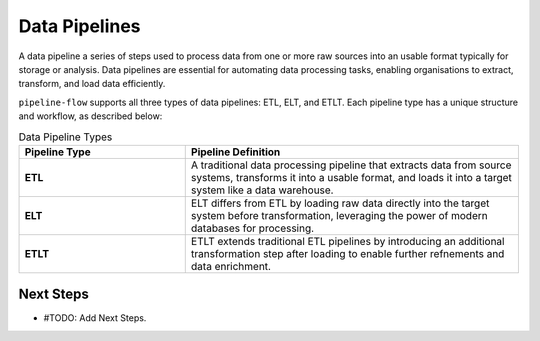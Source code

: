 Data Pipelines
================
A data pipeline a series of steps used to process data from one or more raw sources into an usable
format typically for storage or analysis. Data pipelines are essential for automating data processing tasks,
enabling organisations to extract, transform, and load data efficiently.


``pipeline-flow`` supports all three types of data pipelines: ETL, ELT, and ETLT. Each pipeline 
type has a unique structure and workflow, as described below:

.. list-table:: Data Pipeline Types
   :widths: 25 50
   :header-rows: 1

   * - Pipeline Type
     - Pipeline Definition
   * - **ETL**
     - A traditional data processing pipeline that extracts data from source systems, transforms it into a usable format, and loads it into a target system like a data warehouse.
   * - **ELT**
     - ELT differs from ETL by loading raw data directly into the target system before transformation, leveraging the power of modern databases for processing.
   * - **ETLT**
     - ETLT extends traditional ETL pipelines by introducing an additional transformation step after loading to enable further refnements and data enrichment.

Next Steps
~~~~~~~~~~~~~~~~
- #TODO: Add Next Steps.
